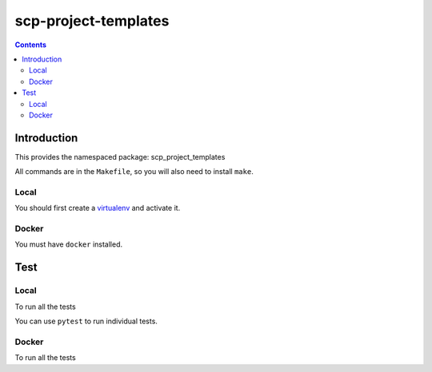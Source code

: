 ===================================
scp-project-templates
===================================

.. contents::


Introduction
------------

This provides the namespaced package: scp_project_templates

All commands are in the ``Makefile``, so you will also need to install ``make``.

Local
~~~~

You should first create a `virtualenv <http://python-guide-pt-br.readthedocs.io/en/latest/dev/virtualenvs/>`_ and activate it.

.. code-block:: bash
   make install

Docker
~~~~~~

You must have ``docker`` installed.

.. code-block:: bash
   make docker_build


Test
----

Local
~~~~~

To run all the tests

.. code-block:: bash
   make test

You can use ``pytest`` to run individual tests.

Docker
~~~~~~

To run all the tests

.. code-block:: bash
   make docker_test
